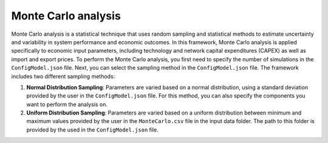 ..   _monte_carlo:

Monte Carlo analysis
=====================================
Monte Carlo analysis is a statistical technique that uses random sampling and statistical methods to estimate uncertainty
and variability in system performance and economic outcomes. In this framework, Monte Carlo analysis is applied specifically
to economic input parameters, including technology and network capital expenditures (CAPEX) as well as import and export
prices. To perform the Monte Carlo analysis, you first need to specify the number of simulations in the ``ConfigModel.json``
file. Next, you can select the sampling method in the ``ConfigModel.json`` file. The framework includes two different
sampling methods:

1. **Normal Distribution Sampling**: Parameters are varied based on a normal distribution, using a standard deviation
   provided by the user in the ``ConfigModel.json`` file. For this method, you can also specify the components you want to
   perform the analysis on.

2. **Uniform Distribution Sampling**: Parameters are varied based on a uniform distribution between minimum and maximum
   values provided by the user in the ``MonteCarlo.csv`` file in the input data folder. The path to this folder is provided
   by the used in the ``ConfigModel.json`` file.

